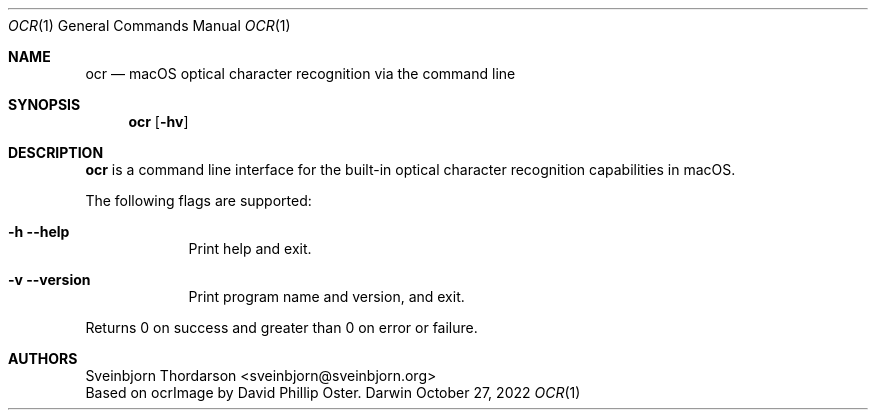.Dd October 27, 2022
.Dt OCR 1
.Os Darwin
.Sh NAME
.Nm ocr
.Nd macOS optical character recognition via the command line
.Sh SYNOPSIS
.Nm
.Op Fl hv
.Sh DESCRIPTION
.Nm
is a command line interface for the built-in optical character recognition
capabilities in macOS.
.Pp
The following flags are supported:
.Bl -tag -width -indent
.It Fl h -help
Print help and exit.
.It Fl v -version
Print program name and version, and exit.
.El
.Pp
Returns 0 on success and greater than 0 on error or failure.
.Sh AUTHORS
.An Sveinbjorn Thordarson <sveinbjorn@sveinbjorn.org>
.An Based on ocrImage by David Phillip Oster.
